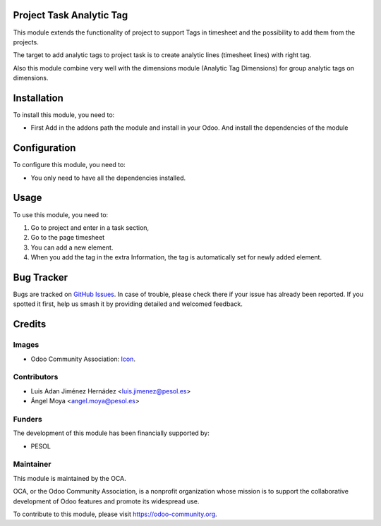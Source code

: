 .. image:: https://img.shields.io/badge/licence-AGPL--3-blue.svg
   :target: http://www.gnu.org/licenses/agpl-3.0-standalone.html
   :alt: License: AGPL-3

=========================
Project Task Analytic Tag
=========================

This module extends the functionality of project to support Tags in timesheet
and the possibility to add them from the projects.

The target to add analytic tags to project task is to create analytic lines
(timesheet lines) with right tag.

Also this module combine very well with the dimensions module
(Analytic Tag Dimensions) for group analytic tags on dimensions.

============
Installation
============

To install this module, you need to:

- First Add in the addons path the module and install in your Odoo.
  And install the dependencies of the module

=============
Configuration
=============

To configure this module, you need to:

- You only need to have all the dependencies installed.

=====
Usage
=====

To use this module, you need to:

#. Go to project and enter in a task section,
#. Go to the page timesheet
#. You can add a new element.
#. When you add the tag in the extra Information, the tag is automatically
   set for newly added element.

===========
Bug Tracker
===========

Bugs are tracked on `GitHub Issues
<https://github.com/OCA/project_task_analytic_tag/issues>`_. In case of trouble,
please check there if your issue has already been reported. If you spotted it
first, help us smash it by providing detailed and welcomed feedback.

=======
Credits
=======

Images
------

* Odoo Community Association: `Icon <https://github.com/OCA/maintainer-tools/blob/master/template/module/static/description/icon.svg>`_.

Contributors
------------

* Luis Adan Jiménez Hernádez <luis.jimenez@pesol.es>
* Ángel Moya <angel.moya@pesol.es>

Funders
-------

The development of this module has been financially supported by:

* PESOL

Maintainer
----------

.. image:: https://odoo-community.org/logo.png
   :alt: Odoo Community Association
   :target: https://odoo-community.org

This module is maintained by the OCA.

OCA, or the Odoo Community Association, is a nonprofit organization whose
mission is to support the collaborative development of Odoo features and
promote its widespread use.

To contribute to this module, please visit https://odoo-community.org.
